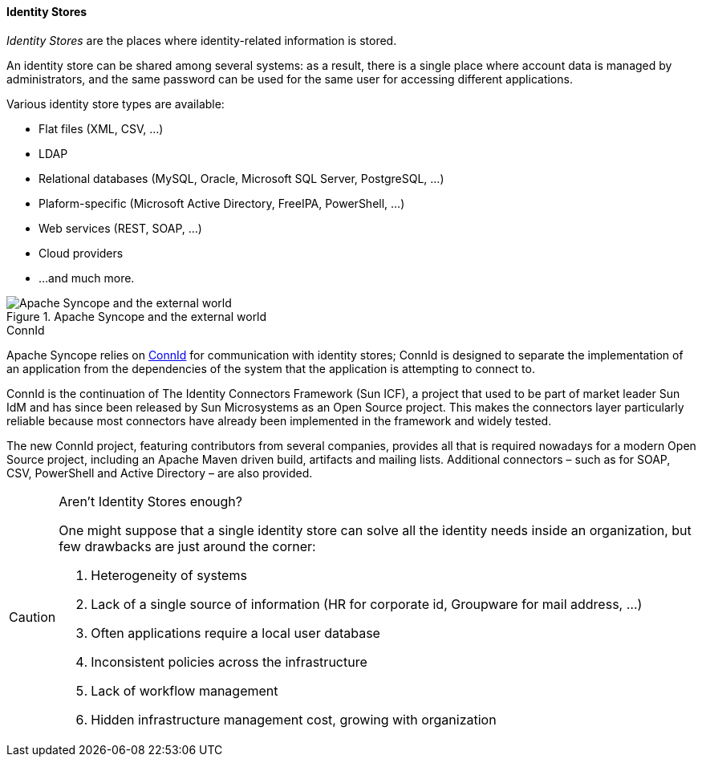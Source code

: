 //
// Licensed to the Apache Software Foundation (ASF) under one
// or more contributor license agreements.  See the NOTICE file
// distributed with this work for additional information
// regarding copyright ownership.  The ASF licenses this file
// to you under the Apache License, Version 2.0 (the
// "License"); you may not use this file except in compliance
// with the License.  You may obtain a copy of the License at
//
//   http://www.apache.org/licenses/LICENSE-2.0
//
// Unless required by applicable law or agreed to in writing,
// software distributed under the License is distributed on an
// "AS IS" BASIS, WITHOUT WARRANTIES OR CONDITIONS OF ANY
// KIND, either express or implied.  See the License for the
// specific language governing permissions and limitations
// under the License.
//
==== Identity Stores

_Identity Stores_ are the places where identity-related information is stored.

An identity store can be shared among several systems: as a result, there is a single place where account data is
managed by administrators, and the same password can be used for the same user for accessing different applications.

Various identity store types are available:

* Flat files (XML, CSV, ...)
* LDAP
* Relational databases (MySQL, Oracle, Microsoft SQL Server, PostgreSQL, ...)
* Plaform-specific (Microsoft Active Directory, FreeIPA, PowerShell, ...)
* Web services (REST, SOAP, ...)
* Cloud providers
* ...and much more.

[.text-center]
image::theExternalWorld.jpg[title="Apache Syncope and the external world",alt="Apache Syncope and the external world"]

.ConnId
****
Apache Syncope relies on http://connid.tirasa.net[ConnId^] for communication with identity stores; ConnId is designed to
separate the implementation of an application from the dependencies of the system that the application is attempting to 
connect to.

ConnId is the continuation of The Identity Connectors Framework (Sun ICF), a project that used to be part of market 
leader Sun IdM and has since been released by Sun Microsystems as an Open Source project. This makes the connectors layer
particularly reliable because most connectors have already been implemented in the framework and widely tested.

The new ConnId project, featuring contributors from several companies, provides all that is required nowadays for a 
modern Open Source project, including an Apache Maven driven build, artifacts and mailing lists. Additional connectors –
such as for SOAP, CSV, PowerShell and Active Directory – are also provided. 
****

[CAUTION]
.Aren't Identity Stores enough?
====
One might suppose that a single identity store can solve all the identity needs inside an organization, but few
drawbacks are just around the corner:

. Heterogeneity of systems
. Lack of a single source of information (HR for corporate id, Groupware for mail address, ...)
. Often applications require a local user database
. Inconsistent policies across the infrastructure
. Lack of workflow management
. Hidden infrastructure management cost, growing with organization
====
